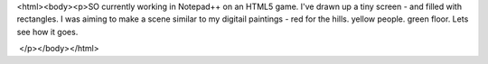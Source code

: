 <html><body><p>SO currently working in Notepad++ on an HTML5 game. I've drawn up a tiny screen - and filled with rectangles. I was aiming to make a scene similar to my digitail paintings - red for the hills. yellow people. green floor. Lets see how it goes.


 </p></body></html>